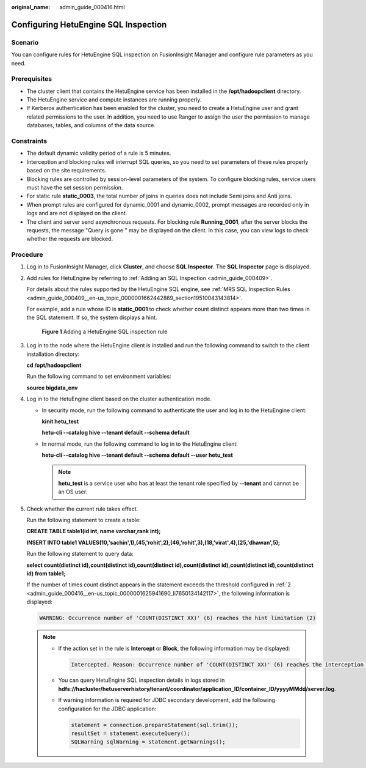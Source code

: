:original_name: admin_guide_000416.html

.. _admin_guide_000416:

Configuring HetuEngine SQL Inspection
=====================================

Scenario
--------

You can configure rules for HetuEngine SQL inspection on FusionInsight Manager and configure rule parameters as you need.

Prerequisites
-------------

-  The cluster client that contains the HetuEngine service has been installed in the **/opt/hadoopclient** directory.
-  The HetuEngine service and compute instances are running properly.
-  If Kerberos authentication has been enabled for the cluster, you need to create a HetuEngine user and grant related permissions to the user. In addition, you need to use Ranger to assign the user the permission to manage databases, tables, and columns of the data source.

Constraints
-----------

-  The default dynamic validity period of a rule is 5 minutes.
-  Interception and blocking rules will interrupt SQL queries, so you need to set parameters of these rules properly based on the site requirements.
-  Blocking rules are controlled by session-level parameters of the system. To configure blocking rules, service users must have the set session permission.
-  For static rule **static_0003**, the total number of joins in queries does not include Semi joins and Anti joins.
-  When prompt rules are configured for dynamic_0001 and dynamic_0002, prompt messages are recorded only in logs and are not displayed on the client.
-  The client and server send asynchronous requests. For blocking rule **Running_0001**, after the server blocks the requests, the message "Query is gone " may be displayed on the client. In this case, you can view logs to check whether the requests are blocked.

Procedure
---------

#. Log in to FusionInsight Manager, click **Cluster**, and choose **SQL Inspector**. The **SQL Inspector** page is displayed.

#. .. _admin_guide_000416__en-us_topic_0000001625941690_li7650134142117:

   Add rules for HetuEngine by referring to :ref:`Adding an SQL Inspection <admin_guide_000409>`.

   For details about the rules supported by the HetuEngine SQL engine, see :ref:`MRS SQL Inspection Rules <admin_guide_000409__en-us_topic_0000001662442869_section19510043143814>`.

   For example, add a rule whose ID is **static_0001** to check whether count distinct appears more than two times in the SQL statement. If so, the system displays a hint.


   .. figure:: /_static/images/en-us_image_0000002007758273.png
      :alt: **Figure 1** Adding a HetuEngine SQL inspection rule

      **Figure 1** Adding a HetuEngine SQL inspection rule

#. Log in to the node where the HetuEngine client is installed and run the following command to switch to the client installation directory:

   **cd /opt/hadoopclient**

   Run the following command to set environment variables:

   **source bigdata_env**

#. Log in to the HetuEngine client based on the cluster authentication mode.

   -  In security mode, run the following command to authenticate the user and log in to the HetuEngine client:

      **kinit hetu_test**

      **hetu-cli --catalog hive --tenant default --schema default**

   -  In normal mode, run the following command to log in to the HetuEngine client:

      **hetu-cli --catalog hive --tenant default --schema default --user hetu_test**

      .. note::

         **hetu_test** is a service user who has at least the tenant role specified by **--tenant** and cannot be an OS user.

#. Check whether the current rule takes effect.

   Run the following statement to create a table:

   **CREATE TABLE table1(id int, name varchar,rank int);**

   **INSERT INTO table1 VALUES(10,'sachin',1),(45,'rohit',2),(46,'rohit',3),(18,'virat',4),(25,'dhawan',5);**

   Run the following statement to query data:

   **select count(distinct id),count(distinct id),count(distinct id),count(distinct id),count(distinct id),count(distinct id) from table1;**

   If the number of times count distinct appears in the statement exceeds the threshold configured in :ref:`2 <admin_guide_000416__en-us_topic_0000001625941690_li7650134142117>`, the following information is displayed:

   .. code-block::

      WARNING: Occurrence number of 'COUNT(DISTINCT XX)' (6) reaches the hint limitation (2)

   .. note::

      -  If the action set in the rule is **Intercept** or **Block**, the following information may be displayed:

         .. code-block::

            Intercepted. Reason: Occurrence number of 'COUNT(DISTINCT XX)' (6) reaches the interception limitation (2)

      -  You can query HetuEngine SQL inspection details in logs stored in **hdfs://hacluster/hetuserverhistory/tenant/coordinator/application_ID/container_ID/yyyyMMdd/server.log**.

      -  If warning information is required for JDBC secondary development, add the following configuration for the JDBC application:

         .. code-block::

            statement = connection.prepareStatement(sql.trim());
            resultSet = statement.executeQuery();
            SQLWarning sqlWarning = statement.getWarnings();
